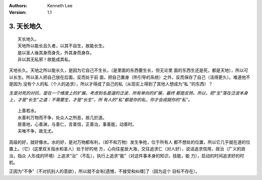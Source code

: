 .. Kenneth Lee 版权所有 2017-2020

:Authors: Kenneth Lee
:Version: 1.1

3. 天长地久
************
::

    天长地久。
    天地所以能长且久者，以其不自生，故能长生。
    是以圣人後其身而身先，外其身而身存。
    非以其无私邪！故能成其私。

天地长久。天地之所以能长久，是因为它自己不生长，（是里面的东西要生长，但无论里
面的东西生还是死，都是天地），所以可以长生。所以圣人把自己放在后面，反而处于前
面，把自己置身（所引导的系统）之外，反而保存了自己（活得更久）。难道他不是因为
没有个人的私（个人的追求），所以才得成了自己的私（从现实上得到了其他人想成为“私
”的东西）？

*生是对死的对抗，是在一个维度上的扩展。考虑到名是道的泛波，所有单向的扩展，最终
都是反转。所以，把“生”落在泛波本身上，才是“长生”之道：不需要生，才是“长生”。所
有人的“私”都是你的私，你才会成就你的“私”。*

::

    上善若水。
    水善利万物而不争，处众人之所恶，故几於道。
    居善地，心善渊，与善仁，言善信，正善治，事善能，动善时。
    夫唯不争，故无尤。

高级的好，就好像水。水的好，是对万物都有利，（却不和万物）发生争抢，位于所有人
都不想处的位置，所以它几乎就在道的位置上。（它）(这里双关指水和圣人）处于好的地
方，心向往星辰大海，交往追求仁（对人好），说话追求信用，政治（广义的政治，指众
人形成的环境）上追求“治”（不乱），执行上追求“能”（对这件事本身的知识，技能，能
力），启动的时间追求好的时机。

正因为“不争”（不对抗别人的意欲），所以就不会有[遗憾，不接受和纠缠]了（因为这个
目标不存在）。 
